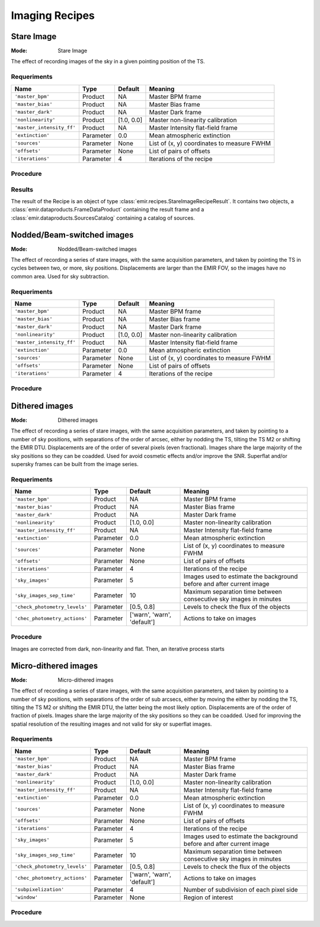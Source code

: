 
Imaging Recipes
===============

Stare Image
-----------

:Mode: Stare Image

The effect of recording images of the sky in a given pointing 
position of the TS.

Requeriments
++++++++++++
+--------------------------+---------------+------------+-------------------------------+
| Name                     | Type          | Default    | Meaning                       |
+==========================+===============+============+===============================+
| ``'master_bpm'``         | Product       | NA         |      Master BPM frame         |
+--------------------------+---------------+------------+-------------------------------+
| ``'master_bias'``        | Product       | NA         | Master Bias frame             |
+--------------------------+---------------+------------+-------------------------------+
| ``'master_dark'``        | Product       | NA         | Master Dark frame             |
+--------------------------+---------------+------------+-------------------------------+
| ``'nonlinearity'``       | Product       | [1.0, 0.0] | Master non-linearity          |
|                          |               |            | calibration                   |
+--------------------------+---------------+------------+-------------------------------+
|``'master_intensity_ff'`` | Product       | NA         | Master Intensity flat-field   |
|                          |               |            | frame                         |
+--------------------------+---------------+------------+-------------------------------+
| ``'extinction'``         | Parameter     | 0.0        | Mean atmospheric extinction   |
+--------------------------+---------------+------------+-------------------------------+
| ``'sources'``            | Parameter     | None       | List of (x, y) coordinates to |
|                          |               |            | measure FWHM                  |
+--------------------------+---------------+------------+-------------------------------+
| ``'offsets'``            | Parameter     | None       | List of pairs of offsets      |
+--------------------------+---------------+------------+-------------------------------+
| ``'iterations'``         | Parameter     | 4          | Iterations of the recipe      |
+--------------------------+---------------+------------+-------------------------------+

Procedure
+++++++++


Results
+++++++

The result of the Recipe is an object of type :class:`emir.recipes.StareImageRecipeResult`. 
It contains two objects, a :class:`emir.dataproducts.FrameDataProduct` containing the result frame
and a :class:`emir.dataproducts.SourcesCatalog` containing a catalog of sources.

Nodded/Beam-switched images
---------------------------

:Mode: Nodded/Beam-switched images

The effect of recording a series of stare images, with the same
acquisition parameters, and taken by pointing the TS in cycles
between two, or more, sky positions. Displacements are larger
than the EMIR FOV, so the images have no common area. Used
for sky subtraction.

Requeriments
++++++++++++

+--------------------------+---------------+------------+-------------------------------+
| Name                     | Type          | Default    | Meaning                       |
+==========================+===============+============+===============================+
| ``'master_bpm'``         | Product       | NA         |      Master BPM frame         |
+--------------------------+---------------+------------+-------------------------------+
| ``'master_bias'``        | Product       | NA         | Master Bias frame             |
+--------------------------+---------------+------------+-------------------------------+
| ``'master_dark'``        | Product       | NA         | Master Dark frame             |
+--------------------------+---------------+------------+-------------------------------+
| ``'nonlinearity'``       | Product       | [1.0, 0.0] | Master non-linearity          |
|                          |               |            | calibration                   |
+--------------------------+---------------+------------+-------------------------------+
|``'master_intensity_ff'`` | Product       | NA         | Master Intensity flat-field   |
|                          |               |            | frame                         |
+--------------------------+---------------+------------+-------------------------------+
| ``'extinction'``         | Parameter     | 0.0        | Mean atmospheric extinction   |
+--------------------------+---------------+------------+-------------------------------+
| ``'sources'``            | Parameter     | None       | List of (x, y) coordinates to |
|                          |               |            | measure FWHM                  |
+--------------------------+---------------+------------+-------------------------------+
| ``'offsets'``            | Parameter     | None       | List of pairs of offsets      |
+--------------------------+---------------+------------+-------------------------------+
| ``'iterations'``         | Parameter     | 4          | Iterations of the recipe      |
+--------------------------+---------------+------------+-------------------------------+



Procedure
+++++++++

Dithered images
---------------

:Mode: Dithered images

The effect of recording a series of stare images, with the same
acquisition parameters, and taken by pointing to a number of
sky positions, with separations of the order of arcsec, either by
nodding the TS, tilting the TS M2 or shifting the EMIR DTU.
Displacements are of the order of several pixels (even
fractional). Images share the large majority of the sky positions
so they can be coadded. Used for avoid cosmetic effects and/or
improve the SNR. Superflat and/or supersky frames can be built
from the image series.

Requeriments
++++++++++++
+------------------------------+---------------+------------------+-------------------------------+
| Name                         | Type          | Default          | Meaning                       |
+==============================+===============+==================+===============================+
| ``'master_bpm'``             | Product       | NA               |      Master BPM frame         |
+------------------------------+---------------+------------------+-------------------------------+
| ``'master_bias'``            | Product       | NA               | Master Bias frame             |
+------------------------------+---------------+------------------+-------------------------------+
| ``'master_dark'``            | Product       | NA               | Master Dark frame             |
+------------------------------+---------------+------------------+-------------------------------+
| ``'nonlinearity'``           | Product       | [1.0, 0.0]       | Master non-linearity          |
|                              |               |                  | calibration                   |
+------------------------------+---------------+------------------+-------------------------------+
|``'master_intensity_ff'``     | Product       | NA               | Master Intensity flat-field   |
|                              |               |                  | frame                         |
+------------------------------+---------------+------------------+-------------------------------+
| ``'extinction'``             | Parameter     | 0.0              | Mean atmospheric extinction   |
+------------------------------+---------------+------------------+-------------------------------+
| ``'sources'``                | Parameter     | None             | List of (x, y) coordinates to |
|                              |               |                  | measure FWHM                  |
+------------------------------+---------------+------------------+-------------------------------+
| ``'offsets'``                | Parameter     | None             | List of pairs of offsets      |
+------------------------------+---------------+------------------+-------------------------------+
| ``'iterations'``             | Parameter     | 4                | Iterations of the recipe      |
+------------------------------+---------------+------------------+-------------------------------+
| ``'sky_images'``             | Parameter     | 5                | Images used to estimate the   | 
|                              |               |                  | background before and after   |
|                              |               |                  | current image                 |
+------------------------------+---------------+------------------+-------------------------------+
| ``'sky_images_sep_time'``    | Parameter     | 10               | Maximum separation time       |
|                              |               |                  | between consecutive sky images| 
|                              |               |                  | in minutes                    |
+------------------------------+---------------+------------------+-------------------------------+
|``'check_photometry_levels'`` | Parameter     | [0.5, 0.8]       | Levels to check the flux of   |
|                              |               |                  | the objects                   |
+------------------------------+---------------+------------------+-------------------------------+
|``'chec_photometry_actions'`` | Parameter     | ['warn', 'warn', | Actions to take on images     |
|                              |               | 'default']       |                               |     
+------------------------------+---------------+------------------+-------------------------------+


Procedure
+++++++++

Images are corrected from dark, non-linearity and flat. Then, an iterative
process starts

Micro-dithered images
---------------------

:Mode: Micro-dithered images

The effect of recording a series of stare images, with the same
acquisition parameters, and taken by pointing to a number of
sky positions, with separations of the order of sub arcsecs,
either by moving the either by nodding the TS, tilting the TS
M2 or shifting the EMIR DTU, the latter being the most likely
option. Displacements are of the order of fraction of pixels.
Images share the large majority of the sky positions so they can
be coadded. Used for improving the spatial resolution of the
resulting images and not valid for sky or superflat images.


Requeriments
++++++++++++

+------------------------------+---------------+------------------+-------------------------------+
| Name                         | Type          | Default          | Meaning                       |
+==============================+===============+==================+===============================+
| ``'master_bpm'``             | Product       | NA               |      Master BPM frame         |
+------------------------------+---------------+------------------+-------------------------------+
| ``'master_bias'``            | Product       | NA               | Master Bias frame             |
+------------------------------+---------------+------------------+-------------------------------+
| ``'master_dark'``            | Product       | NA               | Master Dark frame             |
+------------------------------+---------------+------------------+-------------------------------+
| ``'nonlinearity'``           | Product       | [1.0, 0.0]       | Master non-linearity          |
|                              |               |                  | calibration                   |
+------------------------------+---------------+------------------+-------------------------------+
|``'master_intensity_ff'``     | Product       | NA               | Master Intensity flat-field   |
|                              |               |                  | frame                         |
+------------------------------+---------------+------------------+-------------------------------+
| ``'extinction'``             | Parameter     | 0.0              | Mean atmospheric extinction   |
+------------------------------+---------------+------------------+-------------------------------+
| ``'sources'``                | Parameter     | None             | List of (x, y) coordinates to |
|                              |               |                  | measure FWHM                  |
+------------------------------+---------------+------------------+-------------------------------+
| ``'offsets'``                | Parameter     | None             | List of pairs of offsets      |
+------------------------------+---------------+------------------+-------------------------------+
| ``'iterations'``             | Parameter     | 4                | Iterations of the recipe      |
+------------------------------+---------------+------------------+-------------------------------+
| ``'sky_images'``             | Parameter     | 5                | Images used to estimate the   | 
|                              |               |                  | background before and after   |
|                              |               |                  | current image                 |
+------------------------------+---------------+------------------+-------------------------------+
| ``'sky_images_sep_time'``    | Parameter     | 10               | Maximum separation time       |
|                              |               |                  | between consecutive sky images| 
|                              |               |                  | in minutes                    |
+------------------------------+---------------+------------------+-------------------------------+
|``'check_photometry_levels'`` | Parameter     | [0.5, 0.8]       | Levels to check the flux of   |
|                              |               |                  | the objects                   |
+------------------------------+---------------+------------------+-------------------------------+
|``'chec_photometry_actions'`` | Parameter     | ['warn', 'warn', | Actions to take on images     |
|                              |               | 'default']       |                               |     
+------------------------------+---------------+------------------+-------------------------------+
|``'subpixelization'``         | Parameter     | 4                | Number of subdivision of each |
|                              |               |                  | pixel side                    |     
+------------------------------+---------------+------------------+-------------------------------+
|``'window'``                  | Parameter     | None             | Region of interest            |
+------------------------------+---------------+------------------+-------------------------------+


Procedure
+++++++++

